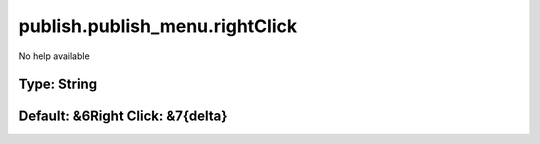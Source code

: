 ===============================
publish.publish_menu.rightClick
===============================

No help available

Type: String
~~~~~~~~~~~~
Default: **&6Right Click: &7{delta}**
~~~~~~~~~~~~~~~~~~~~~~~~~~~~~~~~~~~~~
